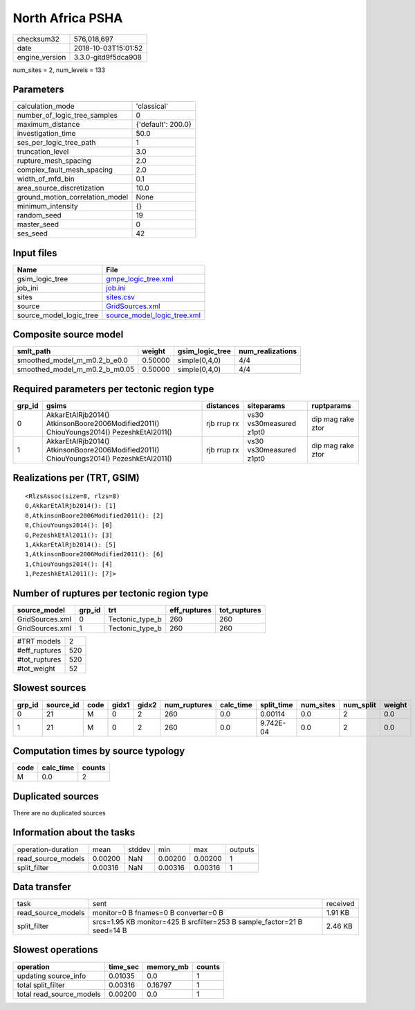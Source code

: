 North Africa PSHA
=================

============== ===================
checksum32     576,018,697        
date           2018-10-03T15:01:52
engine_version 3.3.0-gitd9f5dca908
============== ===================

num_sites = 2, num_levels = 133

Parameters
----------
=============================== ==================
calculation_mode                'classical'       
number_of_logic_tree_samples    0                 
maximum_distance                {'default': 200.0}
investigation_time              50.0              
ses_per_logic_tree_path         1                 
truncation_level                3.0               
rupture_mesh_spacing            2.0               
complex_fault_mesh_spacing      2.0               
width_of_mfd_bin                0.1               
area_source_discretization      10.0              
ground_motion_correlation_model None              
minimum_intensity               {}                
random_seed                     19                
master_seed                     0                 
ses_seed                        42                
=============================== ==================

Input files
-----------
======================= ============================================================
Name                    File                                                        
======================= ============================================================
gsim_logic_tree         `gmpe_logic_tree.xml <gmpe_logic_tree.xml>`_                
job_ini                 `job.ini <job.ini>`_                                        
sites                   `sites.csv <sites.csv>`_                                    
source                  `GridSources.xml <GridSources.xml>`_                        
source_model_logic_tree `source_model_logic_tree.xml <source_model_logic_tree.xml>`_
======================= ============================================================

Composite source model
----------------------
============================= ======= =============== ================
smlt_path                     weight  gsim_logic_tree num_realizations
============================= ======= =============== ================
smoothed_model_m_m0.2_b_e0.0  0.50000 simple(0,4,0)   4/4             
smoothed_model_m_m0.2_b_m0.05 0.50000 simple(0,4,0)   4/4             
============================= ======= =============== ================

Required parameters per tectonic region type
--------------------------------------------
====== ====================================================================================== =========== ======================= =================
grp_id gsims                                                                                  distances   siteparams              ruptparams       
====== ====================================================================================== =========== ======================= =================
0      AkkarEtAlRjb2014() AtkinsonBoore2006Modified2011() ChiouYoungs2014() PezeshkEtAl2011() rjb rrup rx vs30 vs30measured z1pt0 dip mag rake ztor
1      AkkarEtAlRjb2014() AtkinsonBoore2006Modified2011() ChiouYoungs2014() PezeshkEtAl2011() rjb rrup rx vs30 vs30measured z1pt0 dip mag rake ztor
====== ====================================================================================== =========== ======================= =================

Realizations per (TRT, GSIM)
----------------------------

::

  <RlzsAssoc(size=8, rlzs=8)
  0,AkkarEtAlRjb2014(): [1]
  0,AtkinsonBoore2006Modified2011(): [2]
  0,ChiouYoungs2014(): [0]
  0,PezeshkEtAl2011(): [3]
  1,AkkarEtAlRjb2014(): [5]
  1,AtkinsonBoore2006Modified2011(): [6]
  1,ChiouYoungs2014(): [4]
  1,PezeshkEtAl2011(): [7]>

Number of ruptures per tectonic region type
-------------------------------------------
=============== ====== =============== ============ ============
source_model    grp_id trt             eff_ruptures tot_ruptures
=============== ====== =============== ============ ============
GridSources.xml 0      Tectonic_type_b 260          260         
GridSources.xml 1      Tectonic_type_b 260          260         
=============== ====== =============== ============ ============

============= ===
#TRT models   2  
#eff_ruptures 520
#tot_ruptures 520
#tot_weight   52 
============= ===

Slowest sources
---------------
====== ========= ==== ===== ===== ============ ========= ========== ========= ========= ======
grp_id source_id code gidx1 gidx2 num_ruptures calc_time split_time num_sites num_split weight
====== ========= ==== ===== ===== ============ ========= ========== ========= ========= ======
0      21        M    0     2     260          0.0       0.00114    0.0       2         0.0   
1      21        M    0     2     260          0.0       9.742E-04  0.0       2         0.0   
====== ========= ==== ===== ===== ============ ========= ========== ========= ========= ======

Computation times by source typology
------------------------------------
==== ========= ======
code calc_time counts
==== ========= ======
M    0.0       2     
==== ========= ======

Duplicated sources
------------------
There are no duplicated sources

Information about the tasks
---------------------------
================== ======= ====== ======= ======= =======
operation-duration mean    stddev min     max     outputs
read_source_models 0.00200 NaN    0.00200 0.00200 1      
split_filter       0.00316 NaN    0.00316 0.00316 1      
================== ======= ====== ======= ======= =======

Data transfer
-------------
================== ======================================================================= ========
task               sent                                                                    received
read_source_models monitor=0 B fnames=0 B converter=0 B                                    1.91 KB 
split_filter       srcs=1.95 KB monitor=425 B srcfilter=253 B sample_factor=21 B seed=14 B 2.46 KB 
================== ======================================================================= ========

Slowest operations
------------------
======================== ======== ========= ======
operation                time_sec memory_mb counts
======================== ======== ========= ======
updating source_info     0.01035  0.0       1     
total split_filter       0.00316  0.16797   1     
total read_source_models 0.00200  0.0       1     
======================== ======== ========= ======